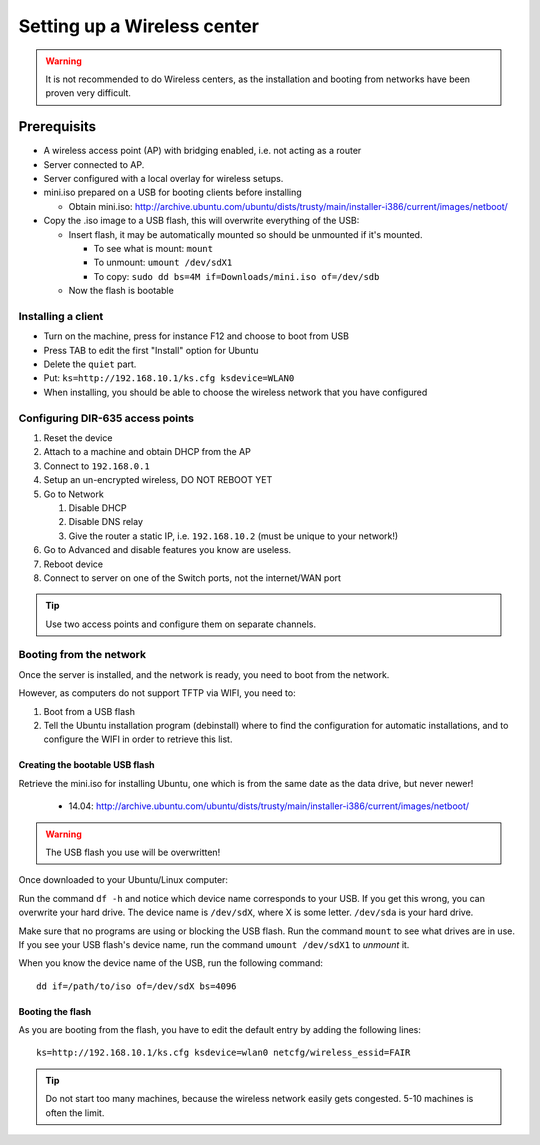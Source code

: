 Setting up a Wireless center
============================

.. warning:: It is not recommended to do Wireless centers, as the installation and booting from networks have been proven very difficult.


Prerequisits
____________

* A wireless access point (AP) with bridging enabled, i.e. not acting as a router
* Server connected to AP.
* Server configured with a local overlay for wireless setups.
* mini.iso prepared on a USB for booting clients before installing

  * Obtain mini.iso:
    `http://archive.ubuntu.com/ubuntu/dists/trusty/main/installer-i386/current/images/netboot/ <http://archive.ubuntu.com/ubuntu/dists/trusty/main/installer-i386/current/images/netboot/>`__

* Copy the .iso image to a USB flash, this will overwrite everything of the USB:

  * Insert flash, it may be automatically mounted so should be unmounted if it's mounted.

    * To see what is mount: ``mount``
    * To unmount: ``umount /dev/sdX1``
    * To copy: ``sudo dd bs=4M if=Downloads/mini.iso of=/dev/sdb``

  * Now the flash is bootable


Installing a client
-------------------

- Turn on the machine, press for instance F12 and choose to boot from USB
- Press TAB to edit the first "Install" option for Ubuntu
- Delete the ``quiet`` part.
- Put: ``ks=http://192.168.10.1/ks.cfg ksdevice=WLAN0``
- When installing, you should be able to choose the wireless network that you have configured


Configuring DIR-635 access points
---------------------------------


#. Reset the device
#. Attach to a machine and obtain DHCP from the AP
#. Connect to ``192.168.0.1``
#. Setup an un-encrypted wireless, DO NOT REBOOT YET
#. Go to Network

   #. Disable DHCP
   #. Disable DNS relay
   #. Give the router a static IP, i.e. ``192.168.10.2`` (must be unique to your network!)

#. Go to Advanced and disable features you know are useless.
#. Reboot device
#. Connect to server on one of the Switch ports, not the internet/WAN port


.. tip:: Use two access points and configure them on separate channels.

Booting from the network
------------------------

Once the server is installed, and the network is ready, you need to boot from the network.

However, as computers do not support TFTP via WIFI, you need to:

#. Boot from a USB flash
#. Tell the Ubuntu installation program (debinstall) where to find the configuration for automatic installations, and to configure the WIFI in order to retrieve this list.

Creating the bootable USB flash
~~~~~~~~~~~~~~~~~~~~~~~~~~~~~~~

Retrieve the mini.iso for installing Ubuntu, one which is from the same date as the data drive, but never newer!

 * 14.04: http://archive.ubuntu.com/ubuntu/dists/trusty/main/installer-i386/current/images/netboot/

.. warning:: The USB flash you use will be overwritten!

Once downloaded to your Ubuntu/Linux computer:

Run the command ``df -h`` and notice which device name corresponds to your USB. If you get this wrong, you can overwrite your hard drive. The device name is ``/dev/sdX``, where X is some letter. ``/dev/sda`` is your hard drive.

Make sure that no programs are using or blocking the USB flash. Run the command ``mount`` to see what drives are in use. If you see your USB flash's device name, run the command ``umount /dev/sdX1`` to *unmount* it.

When you know the device name of the USB, run the following command::

    dd if=/path/to/iso of=/dev/sdX bs=4096


Booting the flash
~~~~~~~~~~~~~~~~~

As you are booting from the flash, you have to edit the default entry by adding the following lines::

    ks=http://192.168.10.1/ks.cfg ksdevice=wlan0 netcfg/wireless_essid=FAIR

.. tip:: Do not start too many machines, because the wireless network easily gets congested. 5-10 machines is often the limit.
